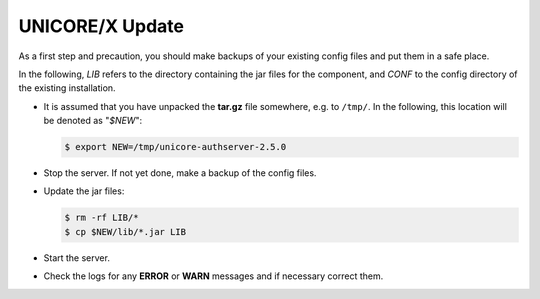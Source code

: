 .. _unicorex-update:

UNICORE/X Update
----------------

As a first step and precaution, you should make backups of your 
existing config files and put them in a safe place.

In the following, *LIB* refers to the directory containing the jar files for the component, and *CONF* to the config directory of the existing installation.

* It is assumed that you have unpacked the **tar.gz** file somewhere, e.g. to ``/tmp/``. In the following, this location will be denoted as "`$NEW`":

  .. code:: console

	$ export NEW=/tmp/unicore-authserver-2.5.0

* Stop the server. If not yet done, make a backup of the config files.

* Update the jar files:

  .. code:: console

   	$ rm -rf LIB/*
   	$ cp $NEW/lib/*.jar LIB

* Start the server.

* Check the logs for any **ERROR** or **WARN** messages and if necessary correct them.